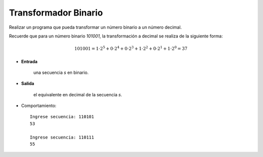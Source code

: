 Transformador Binario
---------------------

Realizar un programa que pueda transformar
un número binario a un número decimal.

Recuerde que para un número binario *101001*,
la transformación a decimal se realiza de la siguiente
forma:

.. math::

    101001 = 1\cdot 2^{5} + 0\cdot 2^{4} + 0\cdot 2^{3} + 1\cdot 2^{2} + 0\cdot 2^{1} + 1\cdot 2^{0} = 37

* **Entrada**

    una secuencia *s* en binario.

* **Salida**

    el equivalente en decimal de la secuencia *s*.

* Comportamiento::

    Ingrese secuencia: 110101
    53

    Ingrese secuencia: 110111
    55 
